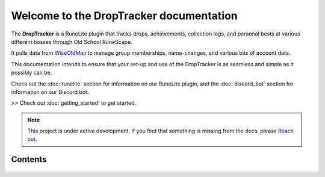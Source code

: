 Welcome to the DropTracker documentation
===================================

The **DropTracker** is a RuneLite plugin that tracks drops, achievements, collection logs, and personal bests at various different bosses through Old School RuneScape.

It pulls data from `WiseOldMan <https://www.wiseoldman.net/>`_ to manage group memberships, name-changes, and various bits of account data.

This documentation intends to ensure that your set-up and use of the DropTracker is as seamless and simple as it possibly can be.

Check out the :doc:`runelite` section for information on our RuneLite plugin, and the :doc:`discord_bot` section for information on our Discord bot.

>> Check out :doc:`getting_started` to get started.

.. note::

   This project is under active development. If you find that something is missing from the docs, please `Reach out <https://www.droptracker.io/discord/>`_.


Contents
--------

   .. toctree::
      :maxdepth: 1
      :caption: Contents
   
      welcome
      runelite
      discord_bot
      getting_started
